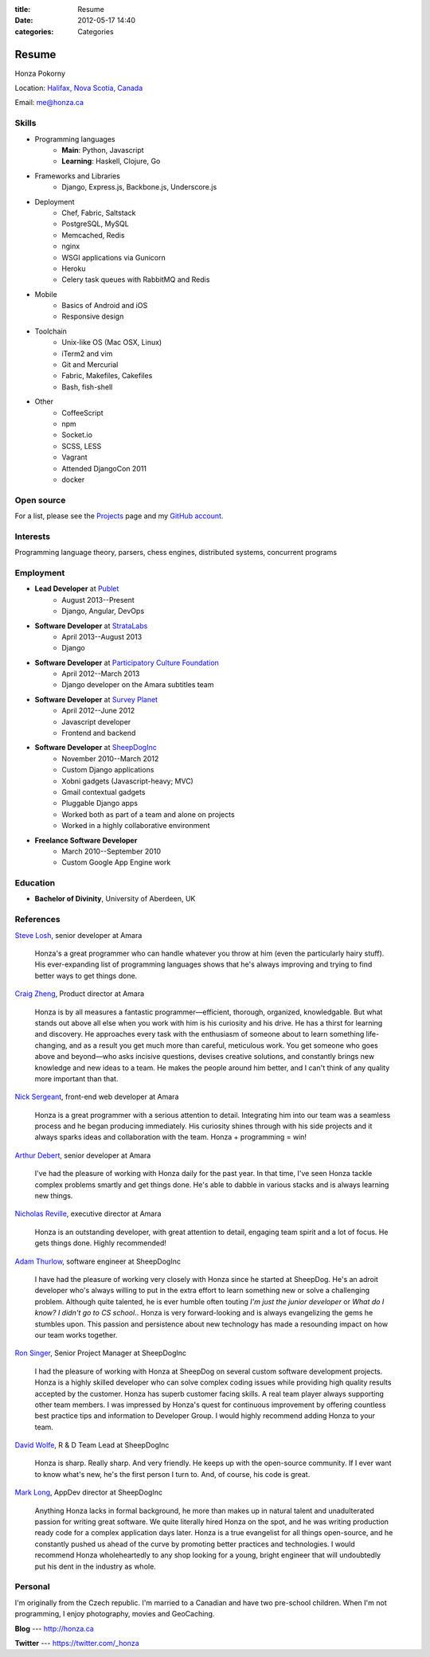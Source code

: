 :title: Resume
:date: 2012-05-17 14:40
:categories: Categories

Resume
======

Honza Pokorny

Location: `Halifax, Nova Scotia, Canada`_

.. _Halifax, Nova Scotia, Canada: https://maps.google.com/maps?q=halifax,+ns,+canada&hl=en&sll=44.741732,-63.240539&sspn=1.174435,2.469177

Email: me@honza.ca

Skills
~~~~~~

* Programming languages
    * **Main**: Python, Javascript
    * **Learning**: Haskell, Clojure, Go
* Frameworks and Libraries
    * Django, Express.js, Backbone.js, Underscore.js
* Deployment
    * Chef, Fabric, Saltstack
    * PostgreSQL, MySQL
    * Memcached, Redis
    * nginx
    * WSGI applications via Gunicorn
    * Heroku
    * Celery task queues with RabbitMQ and Redis
* Mobile
    * Basics of Android and iOS
    * Responsive design
* Toolchain
    * Unix-like OS (Mac OSX, Linux)
    * iTerm2 and vim
    * Git and Mercurial
    * Fabric, Makefiles, Cakefiles
    * Bash, fish-shell
* Other
    * CoffeeScript
    * npm
    * Socket.io
    * SCSS, LESS
    * Vagrant
    * Attended DjangoCon 2011
    * docker

Open source
~~~~~~~~~~~

For a list, please see the `Projects </projects.html>`_ page and my `GitHub
account <https://github.com/honza>`_.

Interests
~~~~~~~~~

Programming language theory, parsers, chess engines, distributed systems,
concurrent programs

Employment
~~~~~~~~~~

* **Lead Developer** at `Publet <https://publet.com>`_
    * August 2013--Present
    * Django, Angular, DevOps
* **Software Developer** at `StrataLabs <http://stratalabs.com>`_
    * April 2013--August 2013
    * Django
* **Software Developer** at `Participatory Culture Foundation <http://pculture.org>`_
    * April 2012--March 2013
    * Django developer on the Amara subtitles team
* **Software Developer** at `Survey Planet <http://www.surveyplanet.com>`_
    * April 2012--June 2012
    * Javascript developer
    * Frontend and backend
* **Software Developer** at `SheepDogInc <http://sheepdoginc.ca>`_
    * November 2010--March 2012
    * Custom Django applications
    * Xobni gadgets (Javascript-heavy; MVC)
    * Gmail contextual gadgets
    * Pluggable Django apps
    * Worked both as part of a team and alone on projects
    * Worked in a highly collaborative environment
* **Freelance Software Developer**
    * March 2010--September 2010
    * Custom Google App Engine work

Education
~~~~~~~~~

* **Bachelor of Divinity**, University of Aberdeen, UK

References
~~~~~~~~~~

`Steve Losh <http://stevelosh.com/>`_, senior developer at Amara

    Honza's a great programmer who can handle whatever you throw at him (even
    the particularly hairy stuff). His ever-expanding list of programming
    languages shows that he's always improving and trying to find better ways
    to get things done.

`Craig Zheng <http://craigzheng.com/>`_, Product director at Amara

    Honza is by all measures a fantastic programmer—efficient, thorough,
    organized, knowledgable. But what stands out above all else when you work
    with him is his curiosity and his drive. He has a thirst for learning and
    discovery. He approaches every task with the enthusiasm of someone about to
    learn something life-changing, and as a result you get much more than
    careful, meticulous work. You get someone who goes above and beyond—who
    asks incisive questions, devises creative solutions, and constantly brings
    new knowledge and new ideas to a team. He makes the people around him
    better, and I can't think of any quality more important than that.

`Nick Sergeant <http://nicksergeant.com/>`_, front-end web developer at Amara

    Honza is a great programmer with a serious attention to detail. Integrating
    him into our team was a seamless process and he began producing
    immediately. His curiosity shines through with his side projects and it
    always sparks ideas and collaboration with the team. Honza + programming =
    win!

`Arthur Debert <http://www.stimuli.com.br/>`_, senior developer at Amara

    I've had the pleasure of working with Honza daily for the past year. In
    that time, I've seen Honza tackle complex problems smartly and get things
    done. He's able to dabble in various stacks and is always learning new
    things.

`Nicholas Reville <http://pculture.org/pcf/about/>`_, executive director at
Amara

    Honza is an outstanding developer, with great attention to detail, engaging
    team spirit and a lot of focus. He gets things done. Highly recommended!

`Adam Thurlow <mailto:adam@sheepdoginc.ca>`_, software engineer at SheepDogInc

    I have had the pleasure of working very closely with Honza since he started
    at SheepDog. He's an adroit developer who's always willing to put in the
    extra effort to learn something new or solve a challenging problem.
    Although quite talented, he is ever humble often touting *I'm just the
    junior developer* or *What do I know? I didn't go to CS school.*. Honza is
    very forward-looking and is always evangelizing the gems he stumbles upon.
    This passion and persistence about new technology has made a resounding
    impact on how our team works together.

`Ron Singer <mailto:ron.singer@sheepdoginc.ca>`_, Senior Project Manager at
SheepDogInc


    I had the pleasure of working with Honza at SheepDog on several custom
    software development projects. Honza is a highly skilled developer who can
    solve complex coding issues while providing high quality results accepted
    by the customer. Honza has superb customer facing skills. A real team
    player always supporting other team members. I was impressed by Honza's
    quest for continuous improvement by offering countless best practice tips
    and information to Developer Group. I would highly recommend adding Honza
    to your team.

`David Wolfe <mailto:wolfe@sheepdoginc.ca>`_, R & D Team Lead at SheepDogInc

    Honza is sharp. Really sharp. And very friendly. He keeps up with the
    open-source community. If I ever want to know what's new, he's the first
    person I turn to. And, of course, his code is great.

`Mark Long <mailto:mark.long@sheepdoginc.ca>`_, AppDev director at SheepDogInc

    Anything Honza lacks in formal background, he more than makes up in natural
    talent and unadulterated passion for writing great software. We quite
    literally hired Honza on the spot, and he was writing production ready code
    for a complex application days later. Honza is a true evangelist for all
    things open-source, and he constantly pushed us ahead of the curve by
    promoting better practices and technologies. I would recommend Honza
    wholeheartedly to any shop looking for a young, bright engineer that will
    undoubtedly put his dent in the industry as whole.

Personal
~~~~~~~~

I'm originally from the Czech republic.  I'm married to a Canadian and have two
pre-school children.  When I'm not programming, I enjoy photography, movies and
GeoCaching.

**Blog** --- http://honza.ca

**Twitter** --- https://twitter.com/_honza
